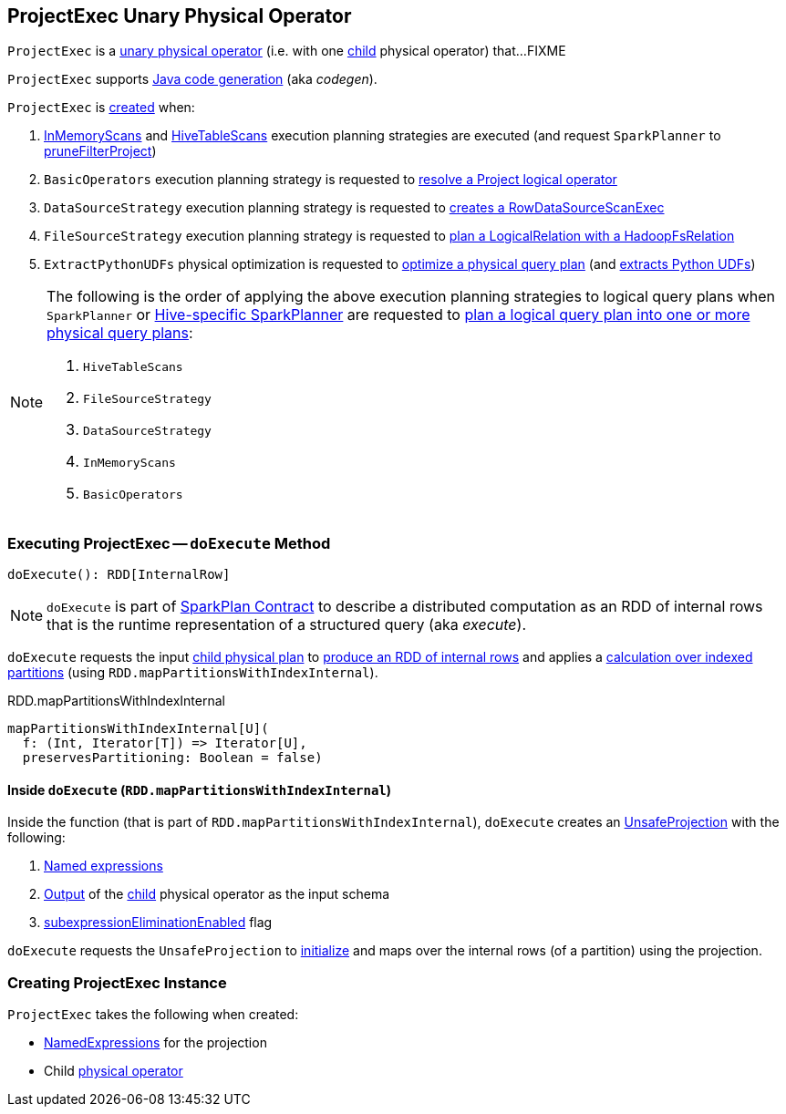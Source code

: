 == [[ProjectExec]] ProjectExec Unary Physical Operator

`ProjectExec` is a link:spark-sql-SparkPlan.adoc#UnaryExecNode[unary physical operator] (i.e. with one <<child, child>> physical operator) that...FIXME

`ProjectExec` supports link:spark-sql-CodegenSupport.adoc[Java code generation] (aka _codegen_).

`ProjectExec` is <<creating-instance, created>> when:

1. link:spark-sql-SparkStrategy-InMemoryScans.adoc#apply[InMemoryScans] and link:spark-sql-SparkStrategy-HiveTableScans.adoc#apply[HiveTableScans] execution planning strategies are executed (and request `SparkPlanner` to link:spark-sql-SparkPlanner.adoc#pruneFilterProject[pruneFilterProject])

1. `BasicOperators` execution planning strategy is requested to link:spark-sql-SparkStrategy-BasicOperators.adoc#Project[resolve a Project logical operator]

1. `DataSourceStrategy` execution planning strategy is requested to link:spark-sql-SparkStrategy-DataSourceStrategy.adoc#pruneFilterProjectRaw[creates a RowDataSourceScanExec]

1. `FileSourceStrategy` execution planning strategy is requested to link:spark-sql-SparkStrategy-FileSourceStrategy.adoc#apply[plan a LogicalRelation with a HadoopFsRelation]

1. `ExtractPythonUDFs` physical optimization is requested to link:spark-sql-ExtractPythonUDFs.adoc#apply[optimize a physical query plan] (and link:spark-sql-ExtractPythonUDFs.adoc#extract[extracts Python UDFs])

[NOTE]
====
The following is the order of applying the above execution planning strategies to logical query plans when `SparkPlanner` or link:spark-sql-HiveSessionStateBuilder.adoc#planner[Hive-specific SparkPlanner] are requested to link:spark-sql-catalyst-QueryPlanner.adoc#plan[plan a logical query plan into one or more physical query plans]:

1. `HiveTableScans`
1. `FileSourceStrategy`
1. `DataSourceStrategy`
1. `InMemoryScans`
1. `BasicOperators`
====

=== [[doExecute]] Executing ProjectExec -- `doExecute` Method

[source, scala]
----
doExecute(): RDD[InternalRow]
----

NOTE: `doExecute` is part of link:spark-sql-SparkPlan.adoc#doExecute[SparkPlan Contract] to describe a distributed computation as an RDD of internal rows that is the runtime representation of a structured query (aka _execute_).

`doExecute` requests the input <<child, child physical plan>> to link:spark-sql-SparkPlan.adoc#execute[produce an RDD of internal rows] and applies a <<doExecute-mapPartitionsWithIndexInternal, calculation over indexed partitions>> (using `RDD.mapPartitionsWithIndexInternal`).

.RDD.mapPartitionsWithIndexInternal
[source, scala]
----
mapPartitionsWithIndexInternal[U](
  f: (Int, Iterator[T]) => Iterator[U],
  preservesPartitioning: Boolean = false)
----

==== [[doExecute-mapPartitionsWithIndexInternal]] Inside `doExecute` (`RDD.mapPartitionsWithIndexInternal`)

Inside the function (that is part of `RDD.mapPartitionsWithIndexInternal`), `doExecute` creates an link:spark-sql-UnsafeProjection.adoc#create[UnsafeProjection] with the following:

1. <<projectList, Named expressions>>

1. link:spark-sql-catalyst-QueryPlan.adoc#output[Output] of the <<child, child>> physical operator as the input schema

1. link:spark-sql-SparkPlan.adoc#subexpressionEliminationEnabled[subexpressionEliminationEnabled] flag

`doExecute` requests the `UnsafeProjection` to link:spark-sql-Projection.adoc#initialize[initialize] and maps over the internal rows (of a partition) using the projection.

=== [[creating-instance]] Creating ProjectExec Instance

`ProjectExec` takes the following when created:

* [[projectList]] link:spark-sql-Expression-NamedExpression.adoc[NamedExpressions] for the projection
* [[child]] Child link:spark-sql-SparkPlan.adoc[physical operator]
